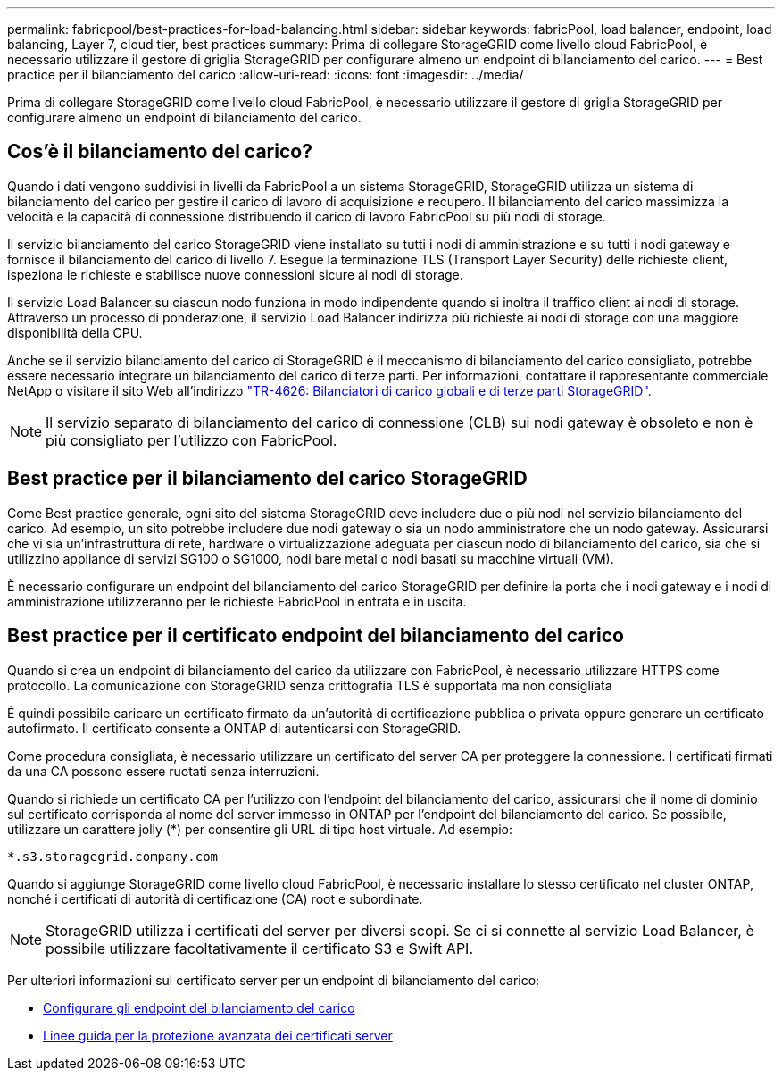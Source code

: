 ---
permalink: fabricpool/best-practices-for-load-balancing.html 
sidebar: sidebar 
keywords: fabricPool, load balancer, endpoint, load balancing, Layer 7, cloud tier, best practices 
summary: Prima di collegare StorageGRID come livello cloud FabricPool, è necessario utilizzare il gestore di griglia StorageGRID per configurare almeno un endpoint di bilanciamento del carico. 
---
= Best practice per il bilanciamento del carico
:allow-uri-read: 
:icons: font
:imagesdir: ../media/


[role="lead"]
Prima di collegare StorageGRID come livello cloud FabricPool, è necessario utilizzare il gestore di griglia StorageGRID per configurare almeno un endpoint di bilanciamento del carico.



== Cos'è il bilanciamento del carico?

Quando i dati vengono suddivisi in livelli da FabricPool a un sistema StorageGRID, StorageGRID utilizza un sistema di bilanciamento del carico per gestire il carico di lavoro di acquisizione e recupero. Il bilanciamento del carico massimizza la velocità e la capacità di connessione distribuendo il carico di lavoro FabricPool su più nodi di storage.

Il servizio bilanciamento del carico StorageGRID viene installato su tutti i nodi di amministrazione e su tutti i nodi gateway e fornisce il bilanciamento del carico di livello 7. Esegue la terminazione TLS (Transport Layer Security) delle richieste client, ispeziona le richieste e stabilisce nuove connessioni sicure ai nodi di storage.

Il servizio Load Balancer su ciascun nodo funziona in modo indipendente quando si inoltra il traffico client ai nodi di storage. Attraverso un processo di ponderazione, il servizio Load Balancer indirizza più richieste ai nodi di storage con una maggiore disponibilità della CPU.

Anche se il servizio bilanciamento del carico di StorageGRID è il meccanismo di bilanciamento del carico consigliato, potrebbe essere necessario integrare un bilanciamento del carico di terze parti. Per informazioni, contattare il rappresentante commerciale NetApp o visitare il sito Web all'indirizzo https://www.netapp.com/pdf.html?item=/media/17068-tr4626pdf.pdf["TR-4626: Bilanciatori di carico globali e di terze parti StorageGRID"^].


NOTE: Il servizio separato di bilanciamento del carico di connessione (CLB) sui nodi gateway è obsoleto e non è più consigliato per l'utilizzo con FabricPool.



== Best practice per il bilanciamento del carico StorageGRID

Come Best practice generale, ogni sito del sistema StorageGRID deve includere due o più nodi nel servizio bilanciamento del carico. Ad esempio, un sito potrebbe includere due nodi gateway o sia un nodo amministratore che un nodo gateway. Assicurarsi che vi sia un'infrastruttura di rete, hardware o virtualizzazione adeguata per ciascun nodo di bilanciamento del carico, sia che si utilizzino appliance di servizi SG100 o SG1000, nodi bare metal o nodi basati su macchine virtuali (VM).

È necessario configurare un endpoint del bilanciamento del carico StorageGRID per definire la porta che i nodi gateway e i nodi di amministrazione utilizzeranno per le richieste FabricPool in entrata e in uscita.



== Best practice per il certificato endpoint del bilanciamento del carico

Quando si crea un endpoint di bilanciamento del carico da utilizzare con FabricPool, è necessario utilizzare HTTPS come protocollo. La comunicazione con StorageGRID senza crittografia TLS è supportata ma non consigliata

È quindi possibile caricare un certificato firmato da un'autorità di certificazione pubblica o privata oppure generare un certificato autofirmato. Il certificato consente a ONTAP di autenticarsi con StorageGRID.

Come procedura consigliata, è necessario utilizzare un certificato del server CA per proteggere la connessione. I certificati firmati da una CA possono essere ruotati senza interruzioni.

Quando si richiede un certificato CA per l'utilizzo con l'endpoint del bilanciamento del carico, assicurarsi che il nome di dominio sul certificato corrisponda al nome del server immesso in ONTAP per l'endpoint del bilanciamento del carico. Se possibile, utilizzare un carattere jolly (*) per consentire gli URL di tipo host virtuale. Ad esempio:

[listing]
----
*.s3.storagegrid.company.com
----
Quando si aggiunge StorageGRID come livello cloud FabricPool, è necessario installare lo stesso certificato nel cluster ONTAP, nonché i certificati di autorità di certificazione (CA) root e subordinate.


NOTE: StorageGRID utilizza i certificati del server per diversi scopi. Se ci si connette al servizio Load Balancer, è possibile utilizzare facoltativamente il certificato S3 e Swift API.

Per ulteriori informazioni sul certificato server per un endpoint di bilanciamento del carico:

* xref:../admin/configuring-load-balancer-endpoints.adoc[Configurare gli endpoint del bilanciamento del carico]
* xref:../harden/hardening-guideline-for-server-certificates.adoc[Linee guida per la protezione avanzata dei certificati server]


